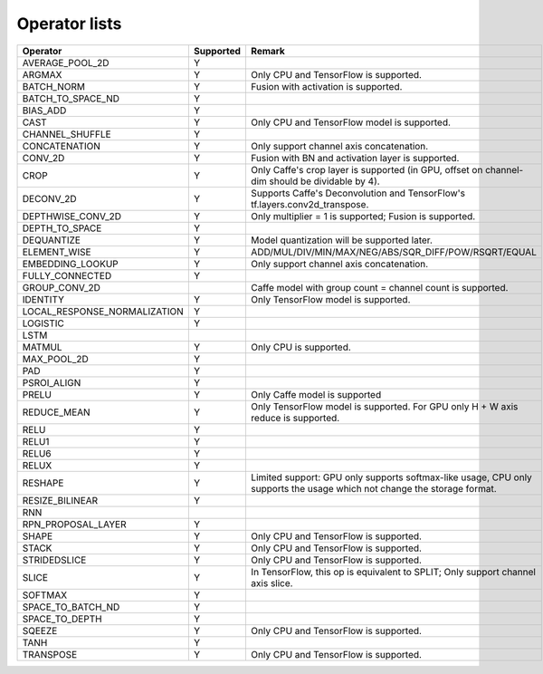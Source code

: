 Operator lists
==============

.. Please keep in chronological order when editing
.. csv-table::
    :header: "Operator","Supported","Remark"

    "AVERAGE_POOL_2D","Y",""
    "ARGMAX","Y","Only CPU and TensorFlow is supported."
    "BATCH_NORM","Y","Fusion with activation is supported."
    "BATCH_TO_SPACE_ND","Y",""
    "BIAS_ADD","Y",""
    "CAST","Y","Only CPU and TensorFlow model is supported."
    "CHANNEL_SHUFFLE","Y",""
    "CONCATENATION","Y","Only support channel axis concatenation."
    "CONV_2D","Y","Fusion with BN and activation layer is supported."
    "CROP","Y","Only Caffe's crop layer is supported (in GPU, offset on channel-dim should be dividable by 4)."
    "DECONV_2D","Y","Supports Caffe's Deconvolution and TensorFlow's tf.layers.conv2d_transpose."
    "DEPTHWISE_CONV_2D","Y","Only multiplier = 1 is supported; Fusion is supported."
    "DEPTH_TO_SPACE","Y",""
    "DEQUANTIZE","Y","Model quantization will be supported later."
    "ELEMENT_WISE","Y","ADD/MUL/DIV/MIN/MAX/NEG/ABS/SQR_DIFF/POW/RSQRT/EQUAL"
    "EMBEDDING_LOOKUP","Y","Only support channel axis concatenation."
    "FULLY_CONNECTED","Y",""
    "GROUP_CONV_2D","","Caffe model with group count = channel count is supported."
    "IDENTITY","Y","Only TensorFlow model is supported."
    "LOCAL_RESPONSE_NORMALIZATION","Y",""
    "LOGISTIC","Y",""
    "LSTM","",""
    "MATMUL","Y","Only CPU is supported."
    "MAX_POOL_2D","Y",""
    "PAD","Y",""
    "PSROI_ALIGN","Y",""
    "PRELU","Y","Only Caffe model is supported"
    "REDUCE_MEAN","Y","Only TensorFlow model is supported. For GPU only H + W axis reduce is supported."
    "RELU","Y",""
    "RELU1","Y",""
    "RELU6","Y",""
    "RELUX","Y",""
    "RESHAPE","Y","Limited support: GPU only supports softmax-like usage, CPU only supports the usage which not change the storage format."
    "RESIZE_BILINEAR","Y",""
    "RNN","",""
    "RPN_PROPOSAL_LAYER","Y",""
    "SHAPE","Y","Only CPU and TensorFlow is supported."
    "STACK","Y","Only CPU and TensorFlow is supported."
    "STRIDEDSLICE","Y","Only CPU and TensorFlow is supported."
    "SLICE","Y","In TensorFlow, this op is equivalent to SPLIT; Only support channel axis slice."
    "SOFTMAX","Y",""
    "SPACE_TO_BATCH_ND", "Y",""
    "SPACE_TO_DEPTH","Y",""
    "SQEEZE","Y","Only CPU and TensorFlow is supported."
    "TANH","Y",""
    "TRANSPOSE","Y","Only CPU and TensorFlow is supported."
